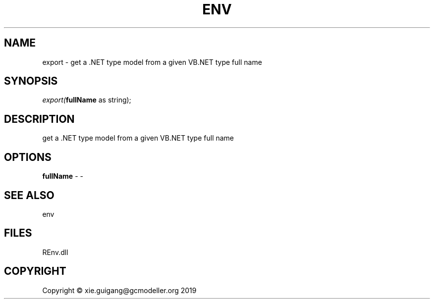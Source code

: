 .\" man page create by R# package system.
.TH ENV 1 2020-08-21 "export" "export"
.SH NAME
export \- get a .NET type model from a given VB.NET type full name
.SH SYNOPSIS
\fIexport(\fBfullName\fR as string);\fR
.SH DESCRIPTION
.PP
get a .NET type model from a given VB.NET type full name
.PP
.SH OPTIONS
.PP
\fBfullName\fB \fR\- -
.PP
.SH SEE ALSO
env
.SH FILES
.PP
REnv.dll
.PP
.SH COPYRIGHT
Copyright © xie.guigang@gcmodeller.org 2019

